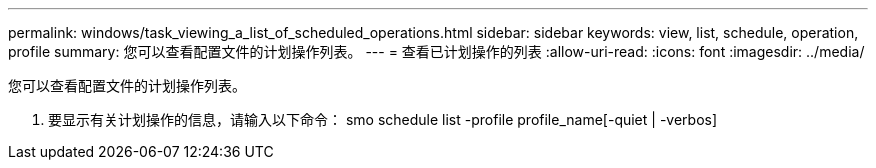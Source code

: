 ---
permalink: windows/task_viewing_a_list_of_scheduled_operations.html 
sidebar: sidebar 
keywords: view, list, schedule, operation, profile 
summary: 您可以查看配置文件的计划操作列表。 
---
= 查看已计划操作的列表
:allow-uri-read: 
:icons: font
:imagesdir: ../media/


[role="lead"]
您可以查看配置文件的计划操作列表。

. 要显示有关计划操作的信息，请输入以下命令： smo schedule list -profile profile_name[-quiet | -verbos]


